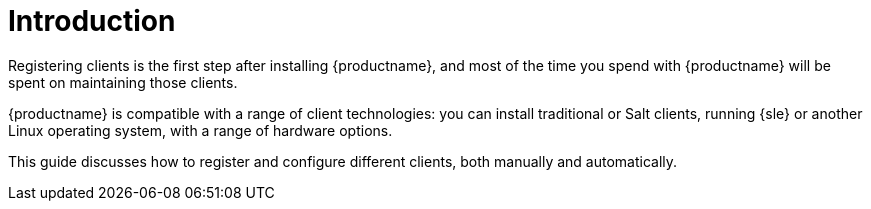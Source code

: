 [[client-cfg-overview]]
= Introduction

Registering clients is the first step after installing {productname}, and most of the time you spend with {productname} will be spent on maintaining those clients.

{productname} is compatible with a range of client technologies: you can install traditional or Salt clients, running {sle} or another Linux operating system, with a range of hardware options.

This guide discusses how to register and configure different clients, both manually and automatically.
